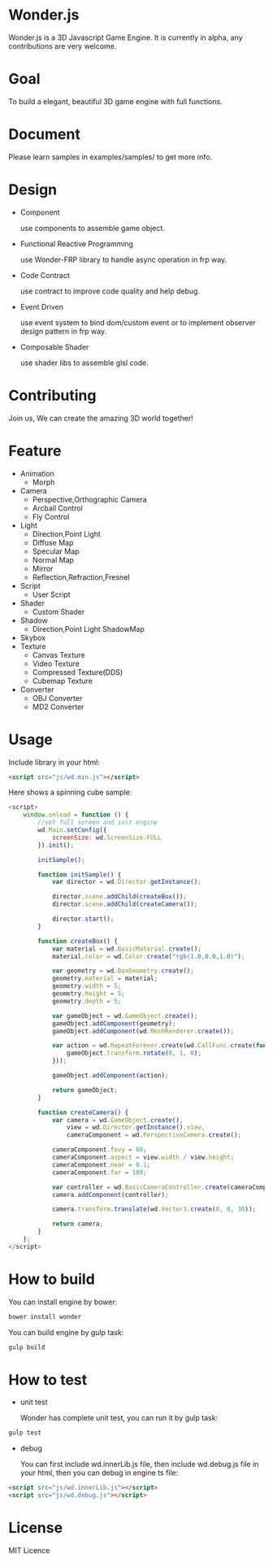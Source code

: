 * Wonder.js
Wonder.js is a 3D Javascript Game Engine. It is currently in alpha, any contributions are very welcome.
* Goal
To build a elegant, beautiful 3D game engine with full functions.
* Document
Please learn samples in examples/samples/ to get more info.
* Design
- Component

  use components to assemble game object.
- Functional Reactive Programming

  use Wonder-FRP library to handle async operation in frp way.
- Code Contract

  use contract to improve code quality and help debug.
- Event Driven

  use event system to bind dom/custom event or to implement observer design pattern in frp way.
- Composable Shader

  use shader libs to assemble glsl code.
* Contributing
Join us, We can create the amazing 3D world together!
* Feature
- Animation
 - Morph
- Camera
 - Perspective,Orthographic Camera
 - Arcball Control
 - Fly Control
- Light
 - Direction,Point Light
 - Diffuse Map
 - Specular Map
 - Normal Map
 - Mirror
 - Reflection,Refraction,Fresnel
- Script
 - User Script
- Shader
 - Custom Shader
- Shadow
 - Direction,Point Light ShadowMap
- Skybox
- Texture
 - Canvas Texture
 - Video Texture
 - Compressed Texture(DDS)
 - Cubemap Texture
- Converter
 - OBJ Converter
 - MD2 Converter
* Usage
Include library in your html:
#+BEGIN_SRC html
  <script src="js/wd.min.js"></script>
#+END_SRC
Here shows a spinning cube sample:
#+BEGIN_SRC js
  <script>
      window.onload = function () {
          //set full screen and init engine
          wd.Main.setConfig({
              screenSize: wd.ScreenSize.FULL
          }).init();

          initSample();

          function initSample() {
              var director = wd.Director.getInstance();

              director.scene.addChild(createBox());
              director.scene.addChild(createCamera());

              director.start();
          }

          function createBox() {
              var material = wd.BasicMaterial.create();
              material.color = wd.Color.create("rgb(1.0,0.0,1.0)");

              var geometry = wd.BoxGeometry.create();
              geometry.material = material;
              geometry.width = 5;
              geometry.height = 5;
              geometry.depth = 5;

              var gameObject = wd.GameObject.create();
              gameObject.addComponent(geometry);
              gameObject.addComponent(wd.MeshRenderer.create());

              var action = wd.RepeatForever.create(wd.CallFunc.create(function () {
                  gameObject.transform.rotate(0, 1, 0);
              }));

              gameObject.addComponent(action);

              return gameObject;
          }

          function createCamera() {
              var camera = wd.GameObject.create(),
                  view = wd.Director.getInstance().view,
                  cameraComponent = wd.PerspectiveCamera.create();

              cameraComponent.fovy = 60;
              cameraComponent.aspect = view.width / view.height;
              cameraComponent.near = 0.1;
              cameraComponent.far = 100;

              var controller = wd.BasicCameraController.create(cameraComponent);
              camera.addComponent(controller);

              camera.transform.translate(wd.Vector3.create(0, 0, 30));

              return camera;
          }
      };
  </script>
#+END_SRC
* How to build
You can install engine by bower:
#+BEGIN_SRC js
  bower install wonder
#+END_SRC
You can build engine by gulp task:
#+BEGIN_SRC js
  gulp build
#+END_SRC
* How to test
- unit test

  Wonder has complete unit test, you can run it by gulp task:

#+BEGIN_SRC js
  gulp test
#+END_SRC
- debug

  You can first include wd.innerLib.js file, then include wd.debug.js file in your html, then you can debug in engine ts
  file:

#+BEGIN_SRC html
  <script src="js/wd.innerLib.js"></script>
  <script src="js/wd.debug.js"></script>
#+END_SRC
* License
MIT Licence

